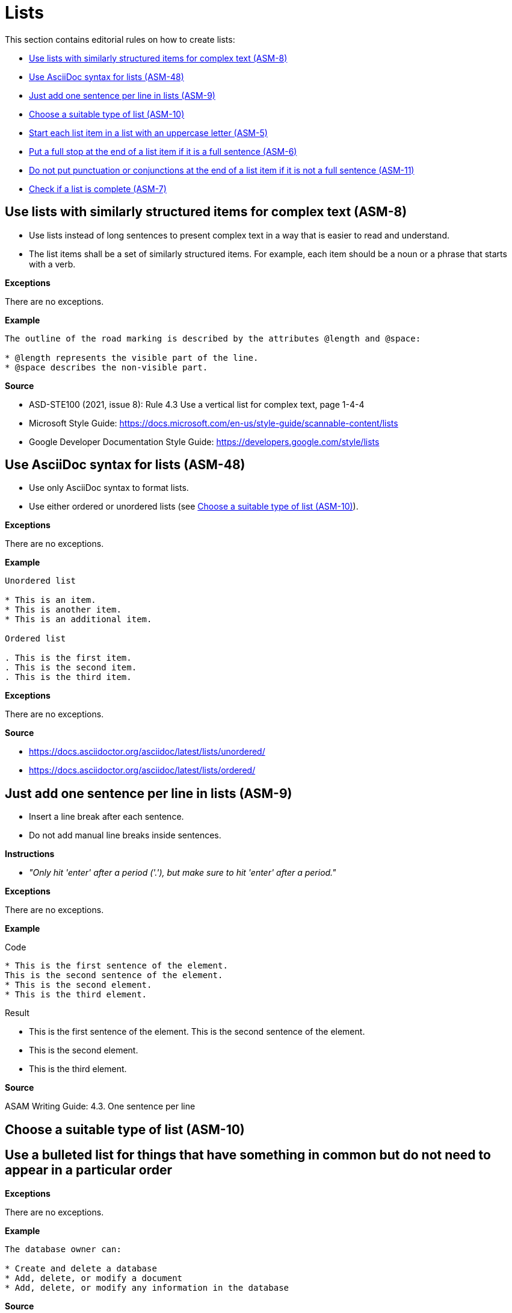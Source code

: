 
[#sec-lists]
= Lists

This section contains editorial rules on how to create lists:

* <<#sec-ASM-8>>
* <<#sec-ASM-48>>
* <<#sec-ASM-9>>
* <<#sec-ASM-10>>
* <<#sec-ASM-5>>
* <<#sec-ASM-6>>
* <<#sec-ASM-11>>
* <<#sec-ASM-7>>


[#sec-ASM-8]
== Use lists with similarly structured items for complex text (ASM-8)

* Use lists instead of long sentences to present complex text in a way that is easier to read and understand.
* The list items shall be a set of similarly structured items.
For example, each item should be a noun or a phrase that starts with a verb.

*Exceptions*

There are no exceptions.

*Example*

```
The outline of the road marking is described by the attributes @length and @space:

* @length represents the visible part of the line.
* @space describes the non-visible part.
```

*Source*

* ASD-STE100 (2021, issue 8): Rule 4.3 Use a vertical list for complex text, page 1-4-4
* Microsoft Style Guide: https://docs.microsoft.com/en-us/style-guide/scannable-content/lists
* Google Developer Documentation Style Guide: https://developers.google.com/style/lists


[#sec-ASM-48]
== Use AsciiDoc syntax for lists (ASM-48)

* Use only AsciiDoc syntax to format lists.
* Use either ordered or unordered lists (see <<#sec-ASM-10>>).

*Exceptions*

There are no exceptions.

*Example*

```
Unordered list

* This is an item.
* This is another item.
* This is an additional item.

Ordered list

. This is the first item.
. This is the second item.
. This is the third item.
```

*Exceptions*

There are no exceptions.

*Source*

* https://docs.asciidoctor.org/asciidoc/latest/lists/unordered/
* https://docs.asciidoctor.org/asciidoc/latest/lists/ordered/


[#sec-ASM-9]
== Just add one sentence per line in lists (ASM-9)

* Insert a line break after each sentence.
* Do not add manual line breaks inside sentences.

*Instructions*

* _"Only hit 'enter' after a period ('.'), but make sure to hit 'enter' after a period."_

*Exceptions*

There are no exceptions.

*Example*

[.underline]#Code#

```
* This is the first sentence of the element.
This is the second sentence of the element.
* This is the second element.
* This is the third element.
```

[.underline]#Result#

* This is the first sentence of the element.
This is the second sentence of the element.
* This is the second element.
* This is the third element.

*Source*

ASAM Writing Guide: 4.3. One sentence per line

[#sec-ASM-10]
== Choose a suitable type of list (ASM-10)


== Use a bulleted list for things that have something in common but do not need to appear in a particular order

*Exceptions*

There are no exceptions.

*Example*

```
The database owner can:

* Create and delete a database
* Add, delete, or modify a document
* Add, delete, or modify any information in the database
```

*Source*

Microsoft Style Guide: https://docs.microsoft.com/en-us/style-guide/scannable-content/lists#bulleted-lists


== Use a numbered list for sequential items (like a procedure) or prioritized items (like a top 10 list)

*Exceptions*

There are no exceptions.

*Example*

```
To sign on to a database:

. On the File menu, select Open database.
. In Username, enter your name.
. In Password, enter your password, and then select OK.
```

*Source*

Microsoft Style Guide: https://docs.microsoft.com/en-us/style-guide/scannable-content/lists#numbered-lists


[#sec-ASM-5]
== Start each list item in a list with an uppercase letter (ASM-5)

*Exceptions*

If a list item starts with one of the following, do not use an uppercase letter:

* Code elements +
For example: * `<elevation>` elements shall be defined in ascending order according to the s-coordinate.
* Mathematical signs +
For example: * `x` and `y`
* URLs +
For example: * http://www.asam.net

*Example*

```
* This is the first sentence.
* This is the second sentence.
* This is the third sentence.
```

*Source*

ASD-STE100 (2021, issue 8): Rule 4.3 Use a vertical list for complex text, page 1-4-4


[#sec-ASM-6]
== Put a full stop at the end of a list item if it is a full sentence (ASM-6)

*Exceptions*

There are no exceptions.

*Example*

[#tab-23063c34-07c7-4ecd-a797-ad8d715df052]
.Use of full stops at the end of a list item
[%header]
|===
|No |#Yes#

a|
* [.line-through]#This is the first sentence#
* [.line-through]#This is the second sentence#
* [.line-through]#This is the third sentence#
a|
* This is the first sentence.
* This is the second sentence.
* This is the third sentence.
|===

*Source*

* ASD-STE100 (2021, issue 8): Rule 4.3 Use a vertical list for complex text, page 1-4-4
* Microsoft Style Guide: https://docs.microsoft.com/en-us/style-guide/scannable-content/lists#punctuation


[#sec-ASM-11]
== Do not put punctuation or conjunctions at the end of a list item if it is not a full sentence (ASM-11)

If an item in a list is not a full sentence, then do not put the following punctuation or conjunctions:

* Full stops (periods)
* Semicolons
* Commas
* Conjunctions like "and" or "or"

*Exceptions*

There are no exceptions.

*Example*

[#tab-a099df34-7296-42e1-bd7f-db180f84fe66]
.Use of punctuation and conjunctions at the end of an item
[%header]
|===
|No |#Yes#

a|
* [.line-through]#Common junctions,#
* [.line-through]#Direct junctions, and#
* [.line-through]#Virtual junctions.#
a|
* Common junctions
* Direct junctions
* Virtual junctions
|===

*Source*

* ASD-STE100 (2021, issue 8): Rule 4.3 Use a vertical list for complex text, page 1-4-4
* Microsoft Style Guide: https://docs.microsoft.com/en-us/style-guide/scannable-content/lists#punctuation
* Google Developer Documentation Style Guide: https://developers.google.com/style/lists


[#sec-ASM-7]
== Check if a list is complete (ASM-7)

Check if lists are complete:

* All list items are present.
* All list items use the correct markup.

*Exceptions*

There are no exceptions.

*Example*

[#tab-4a01fe25-76ca-4e88-a45f-ba1ffcc6a62a]
.Incomplete lists
[%header]
|===
|No |#Yes#

a|
* [.line-through]#Common junctions,#
* [.line-through]#Direct junctions,#
[.line-through]#Virtual junctions,#

[.line-through]#Crossings.#

a|
* Common junctions
* Direct junctions
* Virtual junctions
* Crossings
|===

*Source*

ASAM specific rule.


